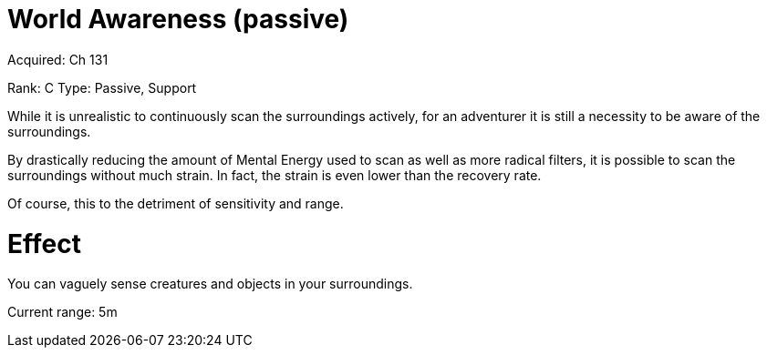 = World Awareness (passive) 

Acquired: Ch 131

Rank: C
Type: Passive, Support

While it is unrealistic to continuously scan the surroundings actively, for an adventurer it is still a necessity to be aware of the surroundings.

By drastically reducing the amount of Mental Energy used to scan as well as more radical filters, it is possible to scan the surroundings without much strain. In fact, the strain is even lower than the recovery rate.

Of course, this to the detriment of sensitivity and range.

= Effect

You can vaguely sense creatures and objects in your surroundings.

Current range:
5m
